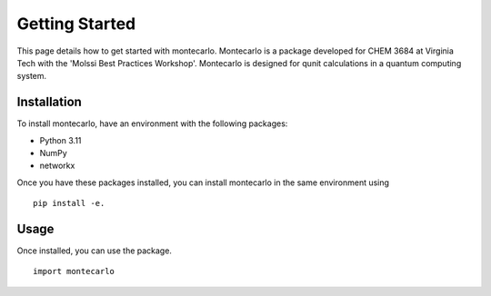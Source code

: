 Getting Started
===============

This page details how to get started with montecarlo. 
Montecarlo is a package developed for CHEM 3684 at Virginia Tech with the
'Molssi Best Practices Workshop'. Montecarlo is designed for qunit calculations
in a quantum computing system.

Installation
------------
To install montecarlo, have an environment with the following packages:

* Python 3.11
* NumPy
* networkx

Once you have these packages installed, you can install montecarlo in the same environment using
::
    pip install -e.

Usage
---------
Once installed, you can use the package.
::
    import montecarlo